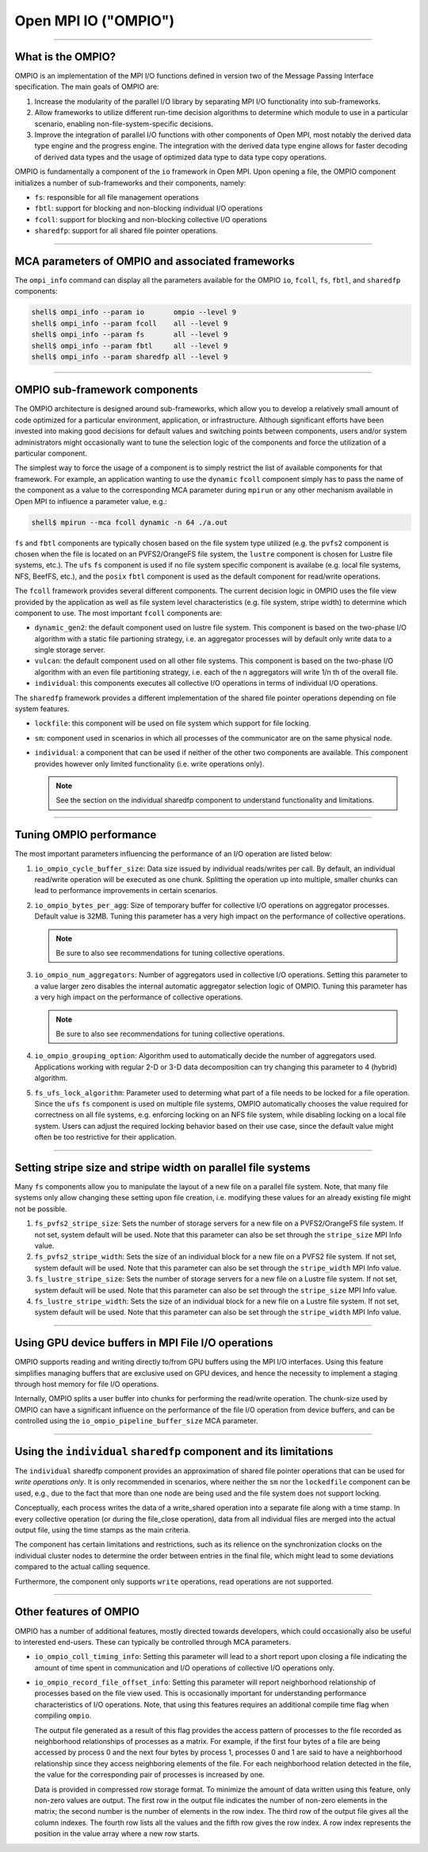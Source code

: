 Open MPI IO ("OMPIO")
=====================

.. TODO How can I create a TOC just for this page here at the top?

/////////////////////////////////////////////////////////////////////////

What is the OMPIO?
------------------

OMPIO is an implementation of the MPI I/O functions defined in version
two of the Message Passing Interface specification.  The main goals of
OMPIO are:

#. Increase the modularity of the parallel I/O library by separating
   MPI I/O functionality into sub-frameworks.

#. Allow frameworks to utilize different run-time decision algorithms
   to determine which module to use in a particular scenario, enabling
   non-file-system-specific decisions.

#. Improve the integration of parallel I/O functions with other
   components of Open MPI, most notably the derived data type engine
   and the progress engine. The integration with the derived data type
   engine allows for faster decoding of derived data types and the
   usage of optimized data type to data type copy operations.

OMPIO is fundamentally a component of the ``io`` framework in Open
MPI. Upon opening a file, the OMPIO component initializes a number of
sub-frameworks and their components, namely:

*  ``fs``: responsible for all file management operations
* ``fbtl``: support for blocking and non-blocking individual
  I/O operations
* ``fcoll``: support for blocking and non-blocking collective I/O
  operations
* ``sharedfp``: support for all shared file pointer operations.

/////////////////////////////////////////////////////////////////////////

MCA parameters of OMPIO and associated frameworks
------------------------------------------------------------------------------------

The ``ompi_info`` command can display all the parameters available for the
OMPIO ``io``, ``fcoll``, ``fs``, ``fbtl``, and ``sharedfp`` components:

.. code-block:: sh

   shell$ ompi_info --param io       ompio --level 9
   shell$ ompi_info --param fcoll    all --level 9
   shell$ ompi_info --param fs       all --level 9
   shell$ ompi_info --param fbtl     all --level 9
   shell$ ompi_info --param sharedfp all --level 9

/////////////////////////////////////////////////////////////////////////

OMPIO sub-framework components
---------------------------------

The OMPIO architecture is designed around sub-frameworks, which allow
you to develop a relatively small amount of code optimized for a
particular environment, application, or infrastructure.  Although
significant efforts have been invested into making good decisions for
default values and switching points between components, users and/or
system administrators might occasionally want to tune the selection
logic of the components and force the utilization of a particular
component.

The simplest way to force the usage of a component is to simply
restrict the list of available components for that framework. For
example, an application wanting to use the ``dynamic`` ``fcoll``
component simply has to pass the name of the component as a value to
the corresponding MCA parameter during ``mpirun`` or any other
mechanism available in Open MPI to influence a parameter value, e.g.:

.. code-block:: sh

   shell$ mpirun --mca fcoll dynamic -n 64 ./a.out

``fs`` and ``fbtl`` components are typically chosen based on the file
system type utilized (e.g. the ``pvfs2`` component is chosen when the
file is located on an PVFS2/OrangeFS file system, the ``lustre``
component is chosen for Lustre file systems, etc.). The ``ufs`` ``fs``
component is used if no file system specific component is availabe
(e.g. local file systems, NFS, BeefFS, etc.), and the ``posix``
``fbtl`` component is used as the default component for read/write
operations.

The ``fcoll`` framework provides several different components. The
current decision logic in OMPIO uses the file view provided by the
application as well as file system level characteristics (e.g. file
system, stripe width) to determine which component to use. The most
important ``fcoll`` components are:

* ``dynamic_gen2``: the default component used on lustre file
  system. This component is based on the two-phase I/O algorithm with
  a static file partioning strategy, i.e. an aggregator processes will
  by default only write data to a single storage server.

* ``vulcan``: the default component used on all other file
  systems. This component is based on the two-phase I/O algorithm with
  an even file partitioning strategy, i.e. each of the n aggregators
  will write 1/n th of the overall file.

* ``individual``: this components executes all collective I/O
  operations in terms of individual I/O operations.

The ``sharedfp`` framework provides a different implementation of the
shared file pointer operations depending on file system features.

* ``lockfile``: this component will be used on file system which
  support for file locking.

* ``sm``: component used in scenarios in which all processes of the
  communicator are on the same physical node.

* ``individual``: a component that can be used if neither of the other
  two components are available. This component provides however only
  limited functionality (i.e. write operations only).

  .. note:: See the section on the individual sharedfp component to
            understand functionality and limitations.
  

/////////////////////////////////////////////////////////////////////////

Tuning OMPIO performance
-------------------------------------------------------

The most important parameters influencing the performance of an I/O
operation are listed below:

#. ``io_ompio_cycle_buffer_size``: Data size issued by individual
   reads/writes per call. By default, an individual read/write
   operation will be executed as one chunk. Splitting the operation up
   into multiple, smaller chunks can lead to performance improvements
   in certain scenarios.

#. ``io_ompio_bytes_per_agg``: Size of temporary buffer for collective
   I/O operations on aggregator processes. Default value is 32MB.
   Tuning this parameter has a very high impact on the performance of
   collective operations.

   .. note:: Be sure to also see recommendations for tuning collective
             operations.

#. ``io_ompio_num_aggregators``: Number of aggregators used in
   collective I/O operations.  Setting this parameter to a value
   larger zero disables the internal automatic aggregator selection
   logic of OMPIO.  Tuning this parameter has a very high impact on
   the performance of collective operations.

   .. note:: Be sure to also see recommendations for tuning collective
             operations.

#. ``io_ompio_grouping_option``: Algorithm used to automatically
   decide the number of aggregators used. Applications working with
   regular 2-D or 3-D data decomposition can try changing this
   parameter to 4 (hybrid) algorithm.

#. ``fs_ufs_lock_algorithm``: Parameter used to determing what part of
   a file needs to be locked for a file operation. Since the ``ufs``
   ``fs`` component is used on multiple file systems, OMPIO
   automatically chooses the value required for correctness on all
   file systems, e.g. enforcing locking on an NFS file system, while
   disabling locking on a local file system. Users can adjust the
   required locking behavior based on their use case, since the
   default value might often be too restrictive for their application.
   
/////////////////////////////////////////////////////////////////////////

Setting stripe size and stripe width on parallel file systems
---------------------------------------------------------------

Many ``fs`` components allow you to manipulate the layout of a new
file on a parallel file system.  Note, that many file systems only
allow changing these setting upon file creation, i.e. modifying these
values for an already existing file might not be possible.

#. ``fs_pvfs2_stripe_size``: Sets the number of storage servers for a
   new file on a PVFS2/OrangeFS  file system. If not set, system default will be
   used. Note that this parameter can also be set through the
   ``stripe_size`` MPI Info value.

#. ``fs_pvfs2_stripe_width``: Sets the size of an individual block for
   a new file on a PVFS2 file system. If not set, system default will
   be used. Note that this parameter can also be set through the
   ``stripe_width`` MPI Info value.

#. ``fs_lustre_stripe_size``: Sets the number of storage servers for a
   new file on a Lustre file system. If not set, system default will
   be used. Note that this parameter can also be set through the
   ``stripe_size`` MPI Info value.

#. ``fs_lustre_stripe_width``: Sets the size of an individual block
   for a new file on a Lustre file system. If not set, system default
   will be used. Note that this parameter can also be set through the
   ``stripe_width`` MPI Info value.
  
/////////////////////////////////////////////////////////////////////////

Using GPU device buffers in MPI File I/O operations
----------------------------------------------------

OMPIO supports reading and writing directly to/from GPU buffers using
the MPI I/O interfaces. Using this feature simplifies managing buffers
that are exclusive used on GPU devices, and hence the necessity to
implement a staging through host memory for file I/O operations.

Internally, OMPIO splits a user buffer into chunks for performing the
read/write operation. The chunk-size used by OMPIO can have a
significant influence on the performance of the file I/O operation
from device buffers, and can be controlled using the
``io_ompio_pipeline_buffer_size`` MCA parameter.

/////////////////////////////////////////////////////////////////////////

Using the ``individual`` ``sharedfp`` component and its limitations
-----------------------------------------------------------------------

The ``individual`` sharedfp component provides an approximation of
shared file pointer operations that can be used for *write operations
only*. It is only recommended in scenarios, where neither the ``sm``
nor the ``lockedfile`` component can be used, e.g., due to the fact
that more than one node are being used and the file system does not
support locking. 

Conceptually, each process writes the data of a write_shared operation
into a separate file along with a time stamp. In every collective
operation (or during the file_close operation), data from all
individual files are merged into the actual output file, using the
time stamps as the main criteria.

The component has certain limitations and restrictions, such as its
relience on the synchronization clocks on the individual cluster nodes
to determine the order between entries in the final file, which might
lead to some deviations compared to the actual calling sequence.

Furthermore, the component only supports ``write`` operations, read
operations are not supported.

/////////////////////////////////////////////////////////////////////////

Other features of OMPIO
-------------------------------------------

OMPIO has a number of additional features, mostly directed towards
developers, which could occasionally also be useful to interested
end-users. These can typically be controlled through MCA parameters.

* ``io_ompio_coll_timing_info``: Setting this parameter will lead to a
  short report upon closing a file indicating the amount of time spent
  in communication and I/O operations of collective I/O operations
  only.

* ``io_ompio_record_file_offset_info``: Setting this parameter will
  report neighborhood relationship of processes based on the file view
  used. This is occasionally important for understanding performance
  characteristics of I/O operations.  Note, that using this features
  requires an additional compile time flag when compiling ``ompio``.

  The output file generated as a result of this flag provides the
  access pattern of processes to the file recorded as neighborhood
  relationships of processes as a matrix. For example, if the first
  four bytes of a file are being accessed by process 0 and the next
  four bytes by process 1, processes 0 and 1 are said to have a
  neighborhood relationship since they access neighboring elements of
  the file.  For each neighborhood relation detected in the file, the
  value for the corresponding pair of processes is increased by one.

  Data is provided in compressed row storage format. To minimize the
  amount of data written using this feature, only non-zero values are
  output.  The first row in the output file indicates the number of
  non-zero elements in the matrix; the second number is the number of
  elements in the row index.  The third row of the output file gives
  all the column indexes. The fourth row lists all the values and the
  fifth row gives the row index. A row index represents the position
  in the value array where a new row starts.
